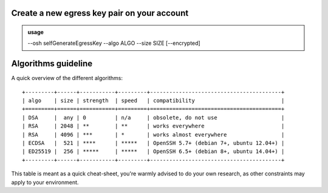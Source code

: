 Create a new egress key pair on your account
============================================


.. admonition:: usage
   :class: cmdusage

   --osh selfGenerateEgressKey --algo ALGO --size SIZE [--encrypted]

.. program:: selfForgetHostKey


.. option:: --algo ALGO

   Specifies the algo of the key, usually either rsa, ecdsa or ed25519. Note that the available algorithms depend on the OS the bastion is running on, along with its configuration policies

.. option:: --size SIZE

   Specifies the size of the key to be generated.
   For RSA, choose between 2048 and 8192 (any value above 4096 is probably not very useful).
   For ECDSA, choose either 256, 384 or 521.
   For ED25519, size is always 256.

.. option:: --encrypted

   When specified, a passphrase will be prompted for the new key, and the private key will be stored encrypted on the bastion. Note that the passphrase will be required each time you want to use the key.

Algorithms guideline
====================

A quick overview of the different algorithms::

  +---------+------+-----------+---------+-----------------------------------------+
  | algo    | size | strength  | speed   | compatibility                           |
  +=========+======+===========+=========+=========================================+
  | DSA     |  any | 0         | n/a     | obsolete, do not use                    |
  | RSA     | 2048 | **        | **      | works everywhere                        |
  | RSA     | 4096 | ***       | *       | works almost everywhere                 |
  | ECDSA   |  521 | ****      | *****   | OpenSSH 5.7+ (debian 7+, ubuntu 12.04+) |
  | ED25519 |  256 | *****     | *****   | OpenSSH 6.5+ (debian 8+, ubuntu 14.04+) |
  +---------+------+-----------+---------+-----------------------------------------+

This table is meant as a quick cheat-sheet, you're warmly advised to do your own research, as other constraints may apply to your environment.
